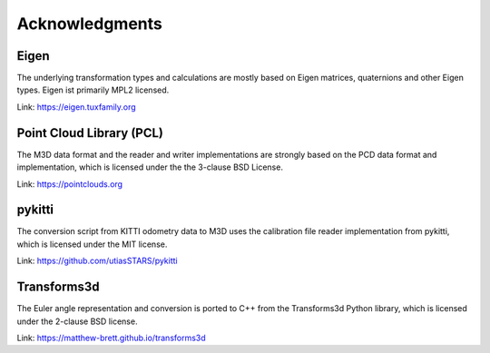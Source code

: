 Acknowledgments
===============


Eigen
-----

The underlying transformation types and calculations are mostly based on Eigen matrices, quaternions and other Eigen types.
Eigen ist primarily MPL2 licensed.

Link: https://eigen.tuxfamily.org


Point Cloud Library (PCL)
-------------------------

The M3D data format and the reader and writer implementations are strongly based on the PCD data format and implementation, which is licensed under the the 3-clause BSD License.

Link: https://pointclouds.org


pykitti
-------

The conversion script from KITTI odometry data to M3D uses the calibration file reader implementation from pykitti, which is licensed under the MIT license.

Link: https://github.com/utiasSTARS/pykitti


Transforms3d
------------

The Euler angle representation and conversion is ported to C++ from the Transforms3d Python library, which is licensed under the 2-clause BSD license.

Link: https://matthew-brett.github.io/transforms3d
